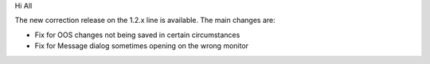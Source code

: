 .. title: Version 1.2.9 released
.. slug: 2011/02/01/version-129-released
.. date: 2011-02-01 16:02:41 UTC
.. tags: 
.. description: 

 

Hi All

The new correction release on the 1.2.x line is available. The main
changes are:

- Fix for OOS changes not being saved in certain circumstances

- Fix for Message dialog sometimes opening on the wrong monitor

 
